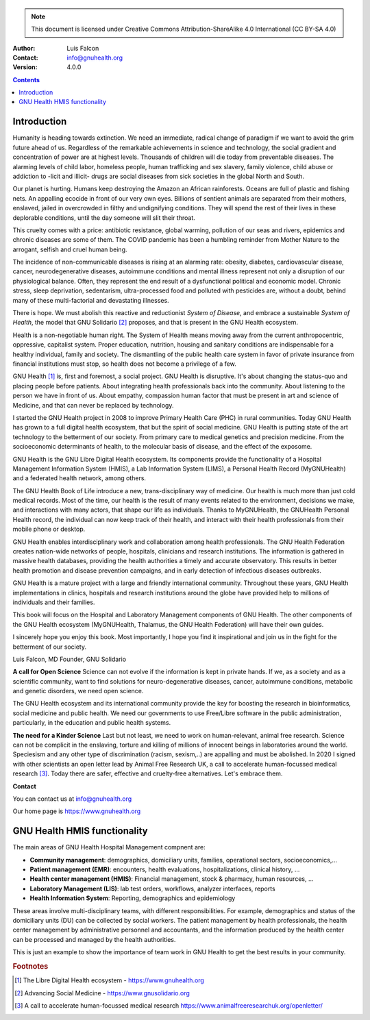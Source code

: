 ==================
 |GNU Health HMIS|
==================

.. Note:: This document is licensed under Creative Commons
    Attribution-ShareAlike 4.0 International (CC BY-SA 4.0)

:Author: Luis Falcon
:Contact: info@gnuhealth.org
:Version: 4.0.0

.. contents::


Introduction
============
Humanity is heading towards extinction. We need an immediate, radical change of
paradigm if we want to avoid the grim future ahead of us. Regardless of the
remarkable achievements in science and technology, the social gradient and
concentration of power are at highest levels. Thousands of children will die
today from preventable diseases. The alarming levels of child labor, homeless
people, human trafficking and sex slavery, family violence, child abuse or
addiction to -licit and illicit- drugs are social diseases from sick societies
in the global North and South.

Our planet is hurting. Humans keep destroying the Amazon an African rainforests.
Oceans are full of plastic and fishing nets. An appalling ecocide in front of
our very own eyes. Billions of sentient animals are separated from their
mothers, enslaved, jailed in overcrowded in filthy and undignifying conditions.
They will spend the rest of their lives in these deplorable conditions, until
the day someone will slit their throat.

This cruelty comes with a price: antibiotic resistance, global warming,
pollution of our seas and rivers, epidemics and chronic diseases are some of
them. The COVID pandemic has been a humbling reminder from Mother Nature to the
arrogant, selfish and cruel human being.

The incidence of non-communicable diseases is rising at an alarming rate:
obesity, diabetes, cardiovascular disease, cancer, neurodegenerative diseases,
autoimmune conditions and mental illness represent not only a disruption of our
physiological balance. Often, they represent the end result of a dysfunctional
political and economic model. Chronic stress, sleep deprivation, sedentarism,
ultra-processed food and polluted with pesticides are, without a doubt, behind
many of these multi-factorial and devastating illnesses.

There is hope. We must abolish this reactive and reductionist *System of
Disease*, and embrace a sustainable *System of Health*, the model that GNU
Solidario [#gnusolidario]_ proposes, and that is present in the GNU Health
ecosystem.

Health is a non-negotiable human right. The System of Health means moving
away from the current anthropocentric, oppressive, capitalist system.
Proper education, nutrition, housing and sanitary conditions are indispensable
for a healthy individual, family and society.  The dismantling of the public
health care system in favor of private insurance from financial institutions
must stop, so health does not become a privilege of a few.

GNU Health [#gnuhealth]_ is, first and foremost, a social project.
GNU Health is disruptive. It's about changing the status-quo and placing people
before patients. About integrating health professionals back into the community.
About listening to the person we have in front of us. About empathy,
compassion human factor that must be present in art and science of Medicine, and
that can never be replaced by technology.

I started the GNU Health project in 2008 to improve Primary Health Care (PHC)
in rural communities. Today GNU Health has grown to a full digital health
ecosystem, that but the spirit of social medicine. GNU Health is putting
state of the art technology to the betterment of our society. From primary care
to medical genetics and precision medicine. From the socioeconomic
determinants of health, to the molecular basis of disease, and the
effect of the exposome.

GNU Health is the GNU Libre Digital Health ecosystem. Its components provide
the functionality of a Hospital Management Information
System (HMIS), a Lab Information System (LIMS), a Personal Health Record
(MyGNUHealth) and a federated health network, among others.

The GNU Health Book of Life introduce a new, trans-disciplinary way of medicine.
Our health is much more than just cold medical records. Most of the time, our
health is the result of many events related to the environment, decisions we
make, and interactions with many actors, that shape our life as individuals.
Thanks to MyGNUHealth, the GNUHealth Personal Health record, the individual can
now keep track of their health, and interact with their health professionals
from their mobile phone or desktop.

GNU Health enables interdisciplinary work and collaboration among health
professionals. The GNU Health Federation creates nation-wide networks of people,
hospitals, clinicians and research institutions. The information is gathered in
massive health databases, providing the health authorities a timely and accurate
observatory. This results in better health promotion and disease prevention
campaigns, and in early detection of infectious diseases outbreaks.

GNU Health is a mature project with a large and friendly international
community. Throughout these years, GNU Health implementations in clinics,
hospitals and research institutions around the globe have provided help to
millions of individuals and their families.

This book will focus on the Hospital and Laboratory Management components of GNU
Health. The other components of the GNU Health ecosystem (MyGNUHealth, Thalamus,
the GNU Health Federation) will have their own guides.

I sincerely hope you enjoy this book. Most importantly, I hope you find it
inspirational and join us in the fight for the betterment of our society.

Luis Falcon, MD Founder, GNU Solidario


**A call for Open Science**
Science can not evolve if the information is kept in private hands. If we, as a
society and as a scientific community, want to find solutions for
neuro-degenerative diseases, cancer, autoimmune conditions, metabolic and
genetic disorders, we need open science.

The GNU Health ecosystem and its international community provide the key for
boosting the research in bioinformatics, social medicine and public health. We
need our governments to use Free/Libre software in the public administration,
particularly, in the education and public health systems.


**The need for a Kinder Science**
Last but not least, we need to work on human-relevant, animal free research.
Science can not be complicit in the enslaving, torture and killing of millions
of innocent beings in laboratories around the world. Speciesism and any other
type of discrimination (racism, sexism,..) are appalling and must be abolished.
In 2020 I signed with other scientists an open letter lead by Animal Free
Research UK, a call to accelerate human-focussed medical research
[#kinderscience]_. Today there are safer, effective and cruelty-free
alternatives. Let's embrace them.


**Contact**

You can contact us at info@gnuhealth.org

Our home page is https://www.gnuhealth.org


GNU Health HMIS functionality
=============================

The main areas of GNU Health Hospital Management compnent are:

* **Community management**: demographics, domiciliary
  units, families, operational sectors, socioeconomics,...
* **Patient management (EMR)**: encounters, health evaluations,
  hospitalizations, clinical history, ...
* **Health center management (HMIS)**: Financial management, stock &
  pharmacy, human resources, ...
* **Laboratory Management (LIS)**: lab test orders, workflows, analyzer
  interfaces,  reports
* **Health Information System**: Reporting, demographics and epidemiology


These areas involve multi-disciplinary teams, with different responsibilities.
For example, demographics and status of the domiciliary units
(DU) can be collected by social workers. The patient management by health
professionals, the health center management by administrative personnel and
accountants, and the information produced by the health center can be
processed and managed by the health authorities.

This is just an example to show the importance of team work in GNU Health to get
the best results in your community.






.. rubric:: Footnotes
.. [#gnuhealth] The Libre Digital Health ecosystem - https://www.gnuhealth.org
.. [#gnusolidario] Advancing Social Medicine - https://www.gnusolidario.org
.. [#kinderscience] A call to accelerate human-focussed medical research
                    https://www.animalfreeresearchuk.org/openletter/
.. |GNU HEALTH HMIS| image:: ./images/gnuhealth-hmis.png

